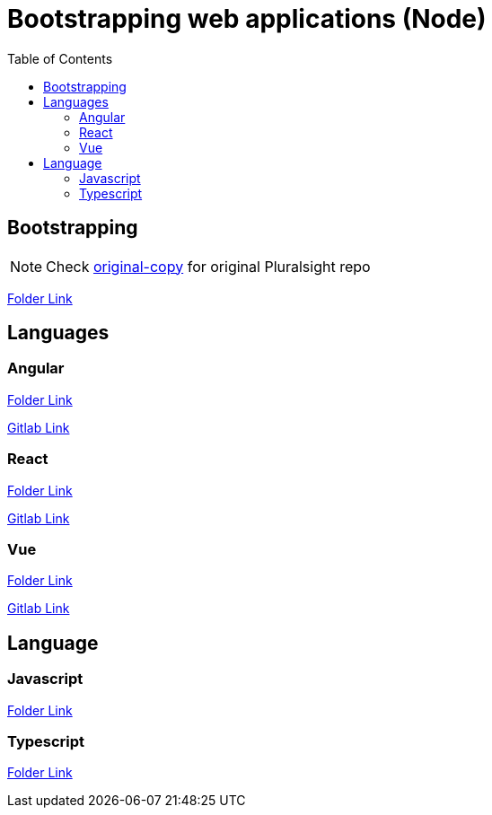 = Bootstrapping web applications (Node)
:toc:
:toclevels: 4
:icons: font

toc::[]


== Bootstrapping    


NOTE: Check https://github.com/aymanapatel/web-development/tree/original-copy[original-copy] for original Pluralsight repo

link:1_bootstrapping/README.adoc[Folder Link]


== Languages


=== Angular

link:2_angular/README.adoc[Folder Link]

https://gitlab.com/aymanapatel/learning-webdev-path/-/tree/angular[Gitlab Link]

=== React


link:2_react/README.adoc[Folder Link]

https://gitlab.com/aymanapatel/learning-webdev-path/-/tree/react[Gitlab Link]

=== Vue

link:2_vue/README.adoc[Folder Link]

https://gitlab.com/aymanapatel/learning-webdev-path/-/tree/vue[Gitlab Link]

== Language

=== Javascript

link:language/javascript/README.adoc[Folder Link]

=== Typescript

link:language/typescript/README.adoc[Folder Link]

